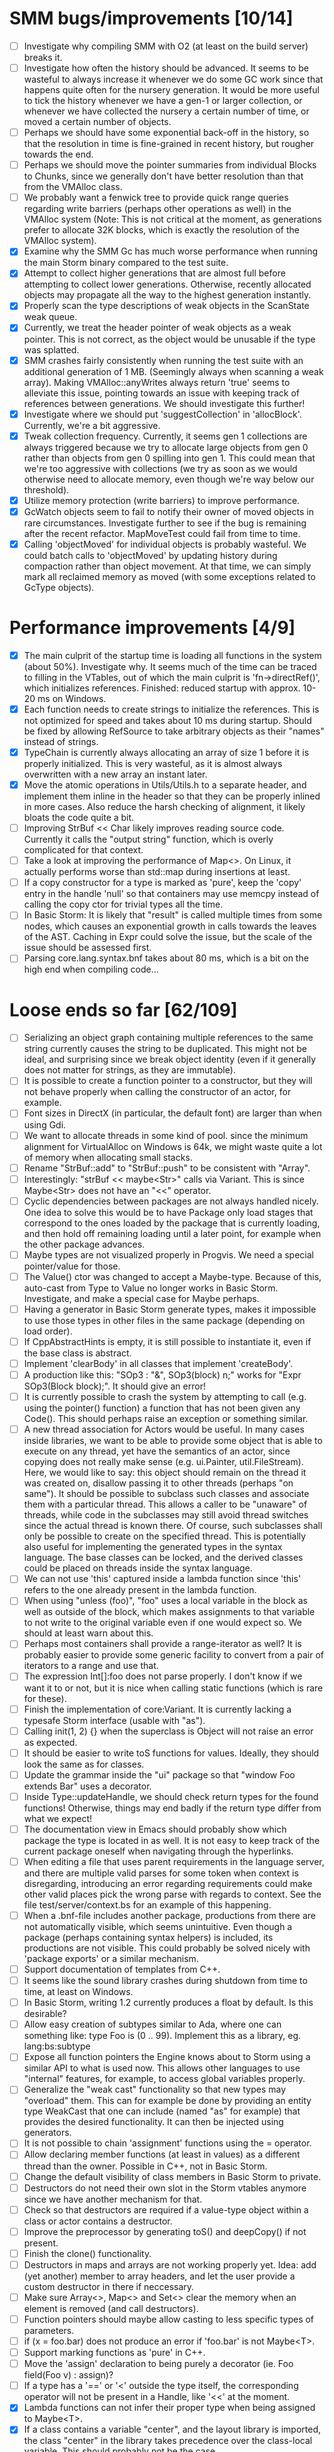 * SMM bugs/improvements [10/14]
  - [ ] Investigate why compiling SMM with O2 (at least on the build server) breaks it.
  - [ ] Investigate how often the history should be advanced. It seems to be wasteful to always increase it
    whenever we do some GC work since that happens quite often for the nursery generation. It would be more
    useful to tick the history whenever we have a gen-1 or larger collection, or whenever we have collected
    the nursery a certain number of time, or moved a certain number of objects.
  - [ ] Perhaps we should have some exponential back-off in the history, so that the resolution in time
    is fine-grained in recent history, but rougher towards the end.
  - [ ] Perhaps we should move the pointer summaries from individual Blocks to Chunks, since we generally
    don't have better resolution than that from the VMAlloc class.
  - [ ] We probably want a fenwick tree to provide quick range queries regarding write barriers (perhaps
    other operations as well) in the VMAlloc system (Note: This is not critical at the moment, as generations
    prefer to allocate 32K blocks, which is exactly the resolution of the VMAlloc system).
  - [X] Examine why the SMM Gc has much worse performance when running the main Storm binary compared
    to the test suite.
  - [X] Attempt to collect higher generations that are almost full before attempting to collect lower
    generations. Otherwise, recently allocated objects may propagate all the way to the highest generation
    instantly.
  - [X] Properly scan the type descriptions of weak objects in the ScanState weak queue.
  - [X] Currently, we treat the header pointer of weak objects as a weak pointer. This is not correct,
    as the object would be unusable if the type was splatted.
  - [X] SMM crashes fairly consistently when running the test suite with an additional generation of 1 MB.
    (Seemingly always when scanning a weak array). Making VMAlloc::anyWrites always return 'true' seems to
    alleviate this issue, pointing towards an issue with keeping track of references between generations.
    We should investigate this further!
  - [X] Investigate where we should put 'suggestCollection' in 'allocBlock'. Currently, we're a bit aggressive.
  - [X] Tweak collection frequency. Currently, it seems gen 1 collections are always triggered because
    we try to allocate large objects from gen 0 rather than objects from gen 0 spilling into gen 1. This
    could mean that we're too aggressive with collections (we try as soon as we would otherwise need
    to allocate memory, even though we're way below our threshold).
  - [X] Utilize memory protection (write barriers) to improve performance.
  - [X] GcWatch objects seem to fail to notify their owner of moved objects in rare circumstances. Investigate
    further to see if the bug is remaining after the recent refactor. MapMoveTest could fail from time to time.
  - [X] Calling 'objectMoved' for individual objects is probably wasteful. We could batch calls to 'objectMoved'
    by updating history during compaction rather than object movement. At that time, we can simply mark all
    reclaimed memory as moved (with some exceptions related to GcType objects).

* Performance improvements [4/9]
  - [X] The main culprit of the startup time is loading all functions in the system (about 50%). Investigate why.
    It seems much of the time can be traced to filling in the VTables, out of which the main culprit is
    'fn->directRef()', which initializes references.
    Finished: reduced startup with approx. 10-20 ms on Windows.
  - [X] Each function needs to create strings to initialize the references. This is not optimized for speed
    and takes about 10 ms during startup. Should be fixed by allowing RefSource to take arbitrary objects
    as their "names" instead of strings.
  - [X] TypeChain is currently always allocating an array of size 1 before it is properly initialized. This is very
    wasteful, as it is almost always overwritten with a new array an instant later.
  - [X] Move the atomic operations in Utils/Utils.h to a separate header, and implement them inline in the
    header so that they can be properly inlined in more cases. Also reduce the harsh checking of alignment,
    it likely bloats the code quite a bit.
  - [ ] Improving StrBuf << Char likely improves reading source code. Currently it calls the "output string"
    function, which is overly complicated for that context.
  - [ ] Take a look at improving the performance of Map<>. On Linux, it actually performs worse than std::map
    during insertions at least.
  - [ ] If a copy constructor for a type is marked as 'pure', keep the 'copy' entry in the handle 'null' so that
    containers may use memcpy instead of calling the copy ctor for trivial types all the time.
  - [ ] In Basic Storm: It is likely that "result" is called multiple times from some nodes, which causes an
    exponential growth in calls towards the leaves of the AST. Caching in Expr could solve the issue,
    but the scale of the issue should be assessed first.
  - [ ] Parsing core.lang.syntax.bnf takes about 80 ms, which is a bit on the high end when compiling code...

* Loose ends so far [62/109]
  - [ ] Serializing an object graph containing multiple references to the same string currently
    causes the string to be duplicated. This might not be ideal, and surprising since we break
    object identity (even if it generally does not matter for strings, as they are immutable).
  - [ ] It is possible to create a function pointer to a constructor, but they will not behave
    properly when calling the constructor of an actor, for example.
  - [ ] Font sizes in DirectX (in particular, the default font) are larger than when using Gdi.
  - [ ] We want to allocate threads in some kind of pool. since the minimum alignment for VirtualAlloc on Windows
    is 64k, we might waste quite a lot of memory when allocating small stacks.
  - [ ] Rename "StrBuf::add" to "StrBuf::push" to be consistent with "Array".
  - [ ] Interestingly: "strBuf << maybe<Str>" calls via Variant. This is since Maybe<Str> does not have
    an "<<" operator.
  - [ ] Cyclic dependencies between packages are not always handled nicely. One idea to solve this
    would be to have Package only load stages that correspond to the ones loaded by the package that
    is currently loading, and then hold off remaining loading until a later point, for example when
    the other package advances.
  - [ ] Maybe types are not visualized properly in Progvis. We need a special pointer/value for those.
  - [ ] The Value() ctor was changed to accept a Maybe-type. Because of this, auto-cast from Type to Value
    no longer works in Basic Storm. Investigate, and make a special case for Maybe perhaps.
  - [ ] Having a generator in Basic Storm generate types, makes it impossible to use those types in other files
    in the same package (depending on load order).
  - [ ] If CppAbstractHints is empty, it is still possible to instantiate it, even if the base class is abstract.
  - [ ] Implement 'clearBody' in all classes that implement 'createBody'.
  - [ ] A production like this: "SOp3 : "&", SOp3(block) n;" works for "Expr SOp3(Block block);". It should give an error!
  - [ ] It is currently possible to crash the system by attempting to call (e.g. using the pointer() function)
    a function that has not been given any Code(). This should perhaps raise an exception or something similar.
  - [ ] A new thread association for Actors would be useful. In many cases inside libraries, we want to be
    able to provide some object that is able to execute on any thread, yet have the semantics of an actor,
    since copying does not really make sense (e.g. ui.Painter, util.FileStream). Here, we would like to say:
    this object should remain on the thread it was created on, disallow passing it to other threads (perhaps
    "on same"). It should be possible to subclass such classes and associate them with a particular thread.
    This allows a caller to be "unaware" of threads, while code in the subclasses may still avoid thread
    switches since the actual thread is known there. Of course, such subclasses shall only be possible to
    create on the specified thread. This is potentially also useful for implementing the generated types
    in the syntax language. The base classes can be locked, and the derived classes could be placed
    on threads inside the syntax language.
  - [ ] We can not use 'this' captured inside a lambda function since 'this' refers to the one already present
    in the lambda function.
  - [ ] When using "unless (foo)", "foo" uses a local variable in the block as well as outside of the block,
    which makes assignments to that variable to not write to the original variable even if one would expect so.
    We should at least warn about this.
  - [ ] Perhaps most containers shall provide a range-iterator as well? It is probably easier to provide
    some generic facility to convert from a pair of iterators to a range and use that.
  - [ ] The expression Int[]:foo does not parse properly. I don't know if we want it to or not, but it is
    nice when calling static functions (which is rare for these).
  - [ ] Finish the implementation of core:Variant. It is currently lacking a typesafe Storm interface (usable with "as").
  - [ ] Calling init(1, 2) {} when the superclass is Object will not raise an error as expected.
  - [ ] It should be easier to write toS functions for values. Ideally, they should look the same as for classes.
  - [ ] Update the grammar inside the "ui" package so that "window Foo extends Bar" uses a decorator.
  - [ ] Inside Type::updateHandle, we should check return types for the found functions! Otherwise, things
    may end badly if the return type differ from what we expect!
  - [ ] The documentation view in Emacs should probably show which package the type is located in as well.
    It is not easy to keep track of the current package oneself when navigating through the hyperlinks.
  - [ ] When editing a file that uses parent requirements in the language server, and there are multiple
    valid parses for some token when context is disregarding, introducing an error regarding requirements
    could make other valid places pick the wrong parse with regards to context. See the file
    test/server/context.bs for an example of this happening.
  - [ ] When a .bnf-file includes another package, productions from there are not automatically visible,
    which seems unintuitive. Even though a package (perhaps containing syntax helpers) is included, its
    productions are not visible. This could probably be solved nicely with 'package exports' or a similar
    mechanism.
  - [ ] Support documentation of templates from C++.
  - [ ] It seems like the sound library crashes during shutdown from time to time, at least on Windows.
  - [ ] In Basic Storm, writing 1.2 currently produces a float by default. Is this desirable?
  - [ ] Allow easy creation of subtypes similar to Ada, where one can something like: type Foo is (0 .. 99).
    Implement this as a library, eg. lang:bs:subtype
  - [ ] Expose all function pointers the Engine knows about to Storm using a similar API to what is used now.
    This allows other languages to use "internal" features, for example, to access global variables properly.
  - [ ] Generalize the "weak cast" functionality so that new types may "overload" them. This can for example
    be done by providing an entity type WeakCast that one can include (named "as" for example) that provides
    the desired functionality. It can then be injected using generators.
  - [ ] It is not possible to chain 'assignment' functions using the = operator.
  - [ ] Allow declaring member functions (at least in values) as a different thread than the owner. Possible
    in C++, not in Basic Storm.
  - [ ] Change the default visibility of class members in Basic Storm to private.
  - [ ] Destructors do not need their own slot in the Storm vtables anymore since we have another mechanism for that.
  - [ ] Check so that destructors are required if a value-type object within a class or actor
    contains a destructor.
  - [ ] Improve the preprocessor by generating toS() and deepCopy() if not present.
  - [ ] Finish the clone() functionality.
  - [ ] Destructors in maps and arrays are not working properly yet. Idea: add (yet another) member
    to array headers, and let the user provide a custom destructor in there if neccessary.
  - [ ] Make sure Array<>, Map<> and Set<> clear the memory when an element is removed (and call destructors).
  - [ ] Function pointers should maybe allow casting to less specific types of parameters.
  - [ ] if (x = foo.bar) does not produce an error if 'foo.bar' is not Maybe<T>.
  - [ ] Support marking functions as 'pure' in C++.
  - [ ] Move the 'assign' declaration to being purely a decorator (ie. Foo field(Foo v) : assign)?
  - [ ] If a type has a '==' or '<' outside the type itself, the corresponding operator will not be present in
    a Handle, like '<<' at the moment.
  - [X] Lambda functions can not infer their proper type when being assigned to Maybe<T>.
  - [X] If a class contains a variable "center", and the layout library is imported, the class
    "center" in the library takes precedence over the class-local variable. This should probably not
    be the case.
  - [X] Str:unescape() does not handle \\. Adding this breaks the syntax language, so we need to
    revise the logic for that particular language.
  - [X] Trap division by zero errors. On Linux + AMD64, division by zero crashes the process. ARM gives zero.
  - [X] Add some helper "rules" to the recursive descent parser. For example: Capture(Nat n) that
    just captures 'n' chars/bytes (can't implement this in grammar). Then we can parse quite a bit
    of binary formats!  Perhaps also some rules for quick parsing of various integer types.
  - [X] When a non-member function declares a "this" variable, we implicitly assume that it is a true "this"
    and make assumptions about it (wrt threads) based on this assumption. This is dangerous. We need
    to detect whether the "this" pointer is a "true" this-pointer or not.
  - [X] Using "spawn" always causes class-types to be copied, even if we're spawning on the same UThread.
  - [X] The Value() ctor was changed to accept a Maybe-type. Because of this, auto-cast from Type to Value
    no longer works in Basic Storm. Investigate, and make a special case for Maybe perhaps.
  - [X] Add a 'pos' member to Named. Then we can implement a generic 'file private' and use that in Basic Storm.
    If this is done, we should remove or replace storm::bs::FileScope in Basic/Scope.h, as it is most likely not
    needed anymore.
  - [X] Nested classes declared in C++ are not private in Storm, even if they are declared as such in C++.
  - [X] This expression "VarInfo v = r.location(to);" should not compile, since we should not be able to auto cast here.
  - [X] A production like this: "SOp3 : "&", SOp3(block) n;" works for "Expr SOp3(Block block);". It should give an error!
  - [X] An exception thrown as "const Exception" will not be catched by the Code backend currently.
  - [X] Executing "Var v = to.to.createVar(to.to.root, sPtr, exitFn.ref);" on an improper thread cases
    a crash (where "to.to" is a "Listing" and "exitFn" is a "Function").
  - [X] Sometimes when reloading a large presentation quite a few times, Storm runs out of memory, failing
    to spawn new UThreads for handling UI events. The error message tells that around 30000 threads are alive
    at the point of failure, hinting at a resource leak somewhere. An utility that outputs stack traces for
    all UThreads would be very useful in finding this bug!
  - [X] The scope for lambda functions is not correct. A lambda function inside a class should be able to
    access a private member in that class. That is currently not the case.
  - [X] Support two-stage initialization. First a call to 'super' or similarly, after which 'this' is accessible
    as the parent class, then a call to 'init {}' which initializes the rest of the object. Slightly tricky
    to implement wrt the 'as' operator.
  - [X] The for loop does not work for WeakSet<>.
  - [X] It would be nice to rework the semantics of Value::isValue to also return "true" for primitive types. 
    It is easier to think of it that way in many cases.
  - [X] Finish integrating the Double class in the system. Basic Storm should be able to instantiate them from
    literals. Str and StrBuf should be able to parse and stringify them, and conversions between built-in
    types should be implemented. Finally, the implementation needs to be tested.
  - [X] We don't properly unescape \" in string literals in Basic Storm.
  - [X] The expression -1 can not be automatically casted to a float since the - operator is used rather than
    interpreting the entire thing as a numeric literal.
  - [X] Asking for a random access stream from an IStream should produce a LazyIStream if nothing better
    is available. However, this is not yet implemented!
  - [X] The Ui library crashes during shutdown under heavy rendering load.
  - [X] The core does not check the return type of overloaded functions, which leads to strange behaviours from time to time...
  - [X] We probably want to allow creating documentation for an entire package. Possibly by creating
    a file called 'doc.txt' or similar inside the appropriate folder.
  - [X] Gradients in the UI library should prehaps have a fixed origin, so that we can draw things
    in multiple passes with the same gradient without issues... It seems like all graphic API:s are
    designed this way, perhaps for a good reason.
  - [X] There seems to be a small issues with expressions like ~10 | 5
  - [X] Support marking functions as 'pure' in Storm.
  - [X] Missing bitwise operators and hexadecimal numbers.
  - [X] Add documentation for the built-in types (such as core.Int).
  - [X] Improve the preprocessor by automatically adding copy constructors and assignment operators
    where neccessary.
  - [X] Global variables should perhaps be initialized lazily. Otherwise, initialization expressions may fail
    to compile properly if they refer to functions in the same compilation unit.
  - [X] Allow creating variables from the REPL. We could use global variables inside the ReplSandbox object for this.
  - [X] Function pointers should perhaps be able to infer the parameter types from context if possible, just like lambdas.
  - [X] Allow initializers for global variables.
  - [X] Automatically mark non-virtual functions in C++ as 'final' in storm, since VTables will not work anyway.
  - [X] The scope of the type lookup for parameters in Basic Storm is wrong (with respect to visibility).
  - [X] BSFunction and BSCtor should release their syntax tree after they are compiled.
  - [X] Show 'known subclasses' inside the documentation in Emacs?
  - [X] Storm crashes when running the test suite when compiling with newer GCC (8.0 or 8.1 and newer).
  - [X] Unary negation is not implemented in Basic Storm (and possibly not in the built-in types).
  - [X] Allow nesting class declarations in Basic Storm.
  - [X] Accessing member variables do not respect the thread associated with the type like functions do.
    Therefore, it is possible to break the threading model by using raw variable accesses!
  - [X] In Basic Storm, taking a function pointer of a private function does not work.
  - [X] Make a generic toS() for Storm which uses operator << (if present) for values.
  - [X] In Basic Storm, expressions like '2 - 1.0' fail to compile since Float is not searched for
    candidates. This could be solved by moving the operators out of the number classes or improve
    overload resolution in this case.
  - [X] Implement 'private' for non-members in Basic Storm.
  - [X] When creating an Arena using code:arena(), the vtable dispatch for 'transform' is not correct. The
    base class is called directly (no lookup) even though there are implementations in the derived classes.
  - [X] Stack traces for Windows (32-bit) do not always contain names of Storm functions. Only functions
    that require exception handling are currently shown.
  - [X] Examine if the special case in the stack scanning actually works. The one time I've seen
    it, everything crashed shortly afterwards, but that could have been something else.
    Note: The crash was due to newly created UThreads being visible to the GC before they
    were completely initialized, resulting in the GC trying to scan the address 0 or being
    very confused with multiple main stacks.
  - [X] Check all synchronization primitives used on Linux. It seems that the BSThread test crashes
    sometimes when the GC decides it needs to perform garbage collection around the time when threads
    are spawned and/or when futures are used.
  - [X] We need to scan the data inside a StackTrace object using mps_rank_ambig().
  - [X] The grammar rule X : Y ("w", Y)* "w"; does not parse properly. It should either work as expected
    or report an error!
  - [X] Thread sleep needs to be improved! We should put threads in a sleep queue so that the thread
    can be properly put to sleep even if there is another uthread active on the current thread.
  - [X] Review the semantics of Buffer::filled() wrt IStream::read. Buffer::filled could be used instead
    of the explicit 'start' parameter. This allows a Buffer to be passed to 'read' multiple times
    to fill the buffer until completion.
  - [X] Handles for values do not get a proper == operator.
  - [X] Enums should be treated like raw integers (currently they are Values).
  - [X] Destructors should be auto-generated in Basic Storm if they are needed.
  - [X] It seems we fail to handle moving objects in Set and Map in rare cases. Examine why!
  - [X] Implement shrink() for Map<> as well.
  - [X] Handles and templates does not work with built-in types (like Int).

* Improvements [6/24]
  - [ ] Consider utilizing the transformations better in Basic Storm. We could, for example, skip the
    XxxDecl classes, and just have lists of AST nodes that are transformed as appropriate later in the
    compilation instead.
  - [ ] Maybe we want to reverse the concatenation order of Transform to make it easier to understand.
    It is currently right to left (since we're using a column vector), but maybe it should be left to right.
  - [ ] Add a type that represents byte sizes. Use that in eg. Socket::readBuffer.
  - [ ] The call to 'getaddrinfo' in the networking subsystem blocks an entire OS thread waiting for
    the network. This is not very good, as we might have other things to do in the meantime.
  - [ ] Automatically re-flow the raw text in comments, just like Markdown would. This is good
    when the width of the users terminal or buffer is smaller than the width of the comments.
  - [ ] Allow comment that 'groups' functions together. This will form a two-level tree that could improve
    readability of the documentation.
  - [ ] Switch the order of 'src' and 'dest' in 'jmp'. They are currently reversed when compared to 'call'.
  - [ ] Use the LO pool for object formats, this should make it possible to have them garbage collected
    and readable during scanning.
  - [ ] Cache and re-use the function thunks generated by CodeGen/callThunk().
  - [ ] Decouple a variable's storage location from when it needs destruction. This could be used to make
    variables immediatly eligible for destruction even if they are moved to an outer scope.
  - [ ] Properly handle failure conditions when creating Threads and UThreads (eg. out of memory).
  - [ ] Rename 'TObject' to 'Actor' to make it easier to understand.
  - [ ] Fix destructors in Storm...
  - [ ] Clone objects using a member function generated by the STORM_CLASS macro or the preprocessor.
  - [ ] Generate toS() and deepCopy() automatically using the preprocessor unless supressed.
  - [ ] We can remove a lot of copy-constructors in Code/, and use memcpy + default generated ones!
  - [ ] Remove mov eax, eax (or similar) They are occasionally generated if we're unlucky.
  - [ ] Idea: disallow cloning of values without deepCopy() so that we can safely make iterators for actors.
  - [X] Indicate function return types and types of variables in Doc objects.
  - [X] Why is the expression '"foo" + foo()' allowed if 'foo()' returns null?
  - [X] The syntax SExpr (, SExpr)? is treated as a parameter list. Switch to {} for capture so that
    this does not happen. (requiring SExpr - (,SExpr) instead), stricter parsing.
  - [X] Implement attaching and detaching threads using ThreadGroups for os::Thread.
  - [X] Make it possible to mark entire rules with syntax colors. That would be equivalent to marking
    all usages of that token with the corresponding color.
  - [X] In Array.get(), do not create the exception in getRaw() since it takes up a lot of valuable space in
    the i-cache. Instead, call a separate function or reverse the logic.
* Bugs in Progvis [1/2]
  - [ ] Rendering is very flickering when resizing the Progvis window.
    Probably due to repaints from the window system fail to ensure that
    a new frame is rendered for some reason. Most notably visible on Linux,
    but also on high-refresh displays on Windows in some situations.
  - [X] The program below does not behave correctly in Progvis, the call
    to "thread_main" is skipped, and Progvis seems generally confused about
    what is happening: root/progvis_demo/test/step_error.c

* C++ front-end (in Progvis) [7/14]
  - [ ] Ability to make const member functions.
  - [ ] Check if function resolution works somewhat properly with const parameters etc.
  - [ ] Ability to declare member functions outside the class.
  - [ ] static_cast, c-style-cast, etc.
  - [ ] Some kind of standard library for C++?
  - [ ] Check so that we don't overwrite pointers with something weird.
  - [ ] sizeof() for an array probably don't work correctly.
  - [X] Threading constructs.
  - [X] Strings.
  - [X] malloc/free
  - [X] Arrays
  - [X] sizeof()
  - [X] Pointer arithmetics.
  - [X] nullptr/NULL
